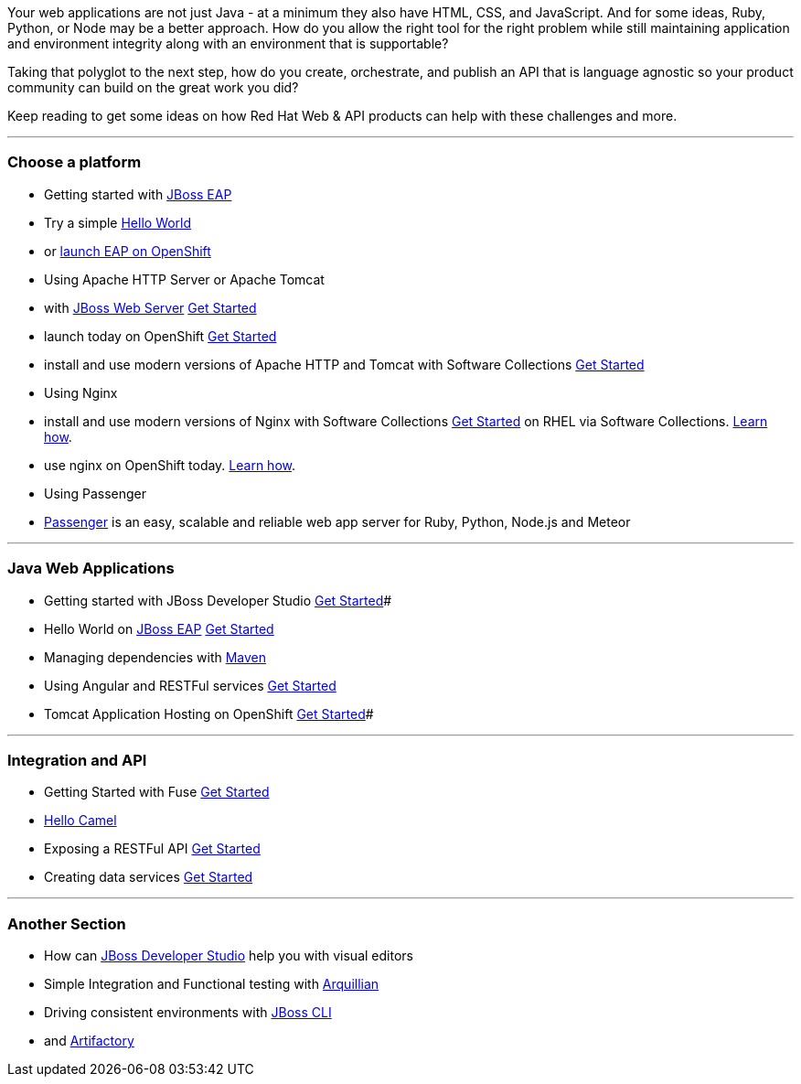 :awestruct-layout: solution-adoption

Your web applications are not just Java - at a minimum they also have HTML, CSS, and JavaScript.  And for some ideas, Ruby, Python, or Node may be a better approach.  How do you allow the right tool for the right problem while still maintaining application and environment integrity along with an environment that is supportable?

Taking that polyglot to the next step, how do you create, orchestrate, and publish an API that is language agnostic so your product community can build on the great work you did?

Keep reading to get some ideas on how Red Hat Web & API products can help with these challenges and more.

'''

### Choose a platform

* Getting started with link:/products/eap[JBoss EAP]
  * Try a simple link:/quickstarts/eap/helloworld/index.html[Hello World]
  * or link:https://hub.openshift.com/quickstarts/deploy/95-jboss-eap-6-4[launch EAP on OpenShift]
* Using Apache HTTP Server or Apache Tomcat
  * with link:/products/webserver[JBoss Web Server] link:simple[Get Started]
  * launch today on OpenShift link:https://hub.openshift.com/quickstarts/deploy/96-tomcat-7-jboss-ews-2-0[Get Started]
  * install and use modern versions of Apache HTTP and Tomcat with Software Collections link:#[Get Started]
* Using Nginx
  * install and use modern versions of Nginx with Software Collections link:#[Get Started] on RHEL via Software Collections.  link:https://www.softwarecollections.org/en/scls/rhscl/nginx14/[Learn how].
  * use nginx on OpenShift today.  link:https://blog.openshift.com/lightweight-http-serving-using-nginx-on-openshift/[Learn how].
* Using Passenger
  * link:https://github.com/phusion/passenger[Passenger] is an easy, scalable and reliable web app server for Ruby, Python, Node.js and Meteor

'''

### Java Web Applications

* Getting started with JBoss Developer Studio link:/products/devstudio/adoption/!project=devstudio[Get Started]#
* Hello World on link:/products/eap[JBoss EAP] link:#[Get Started]
* Managing dependencies with link:/web-and-api-development/learn/#!query=maven[Maven]
* Using Angular and RESTFul services link:/web-and-api-development/learn/#!sys_type=quickstart&query=Angular[Get Started]
* Tomcat Application Hosting on OpenShift link:https://developers.openshift.com/en/tomcat-getting-started.html[Get Started]#

'''

### Integration and API

* Getting Started with Fuse link:#[Get Started]
  * link:https://github.com/FuseByExample/HelloCamel[Hello Camel]
* Exposing a RESTFul API link:#[Get Started]
* Creating data services link:#[Get Started]

'''

### Another Section
* How can link:#[JBoss Developer Studio] help you with visual editors
* Simple Integration and Functional testing with link:/web-and-api-development/learn/#!query=arquillian[Arquillian]
* Driving consistent environments with link:/web-and-api-development/learn/#!query=cli[JBoss CLI]
*  and link:#[Artifactory]
